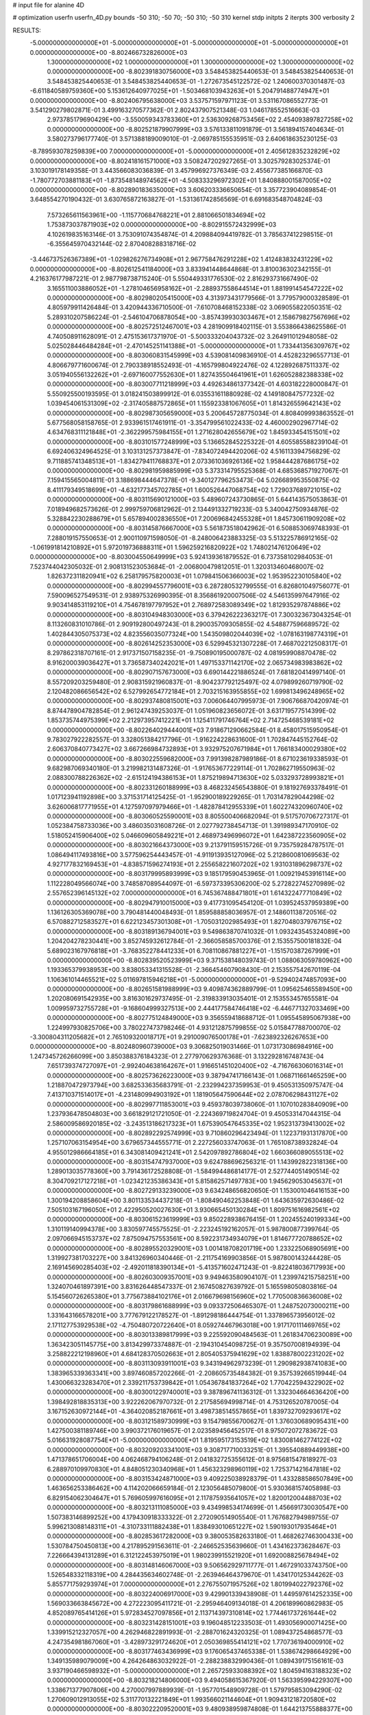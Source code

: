 # input file for alanine 4D

# optimization
userfn       userfn_4D.py
bounds       -50 310; -50 70; -50 310; -50 310
kernel       stdp
initpts      2
iterpts      300
verbosity    2

RESULTS:
 -5.000000000000000E+01 -5.000000000000000E+01 -5.000000000000000E+01 -5.000000000000000E+01  0.000000000000000E+00      -8.802466732826000E+03
  1.300000000000000E+02  1.000000000000000E+01  1.300000000000000E+02  1.300000000000000E+02  0.000000000000000E+00      -8.802391830756000E+03       3.548453825440653E-01       3.548453825440653E-01  3.548453825440653E-01  3.548453825440653E-01 -1.272673545122572E-02  1.240600370301487E-03
 -6.611840589759360E+00  5.153612640977025E+01 -1.503468103943263E+01  5.204791488774947E+01  0.000000000000000E+00      -8.802406795638000E+03       3.537571597971123E-01       3.531167086552773E-01  3.541290279802871E-01  3.499163270577362E-01  2.802437907521348E-03  1.046178552516663E-03
  2.973785179690429E+00 -3.550059343783360E+01  2.536309268753456E+02  2.454093897827258E+02  0.000000000000000E+00      -8.802521879907999E+03       3.576133811091879E-01       3.561894157404634E-01  3.580273796177740E-01  3.571388189009010E-01 -2.069785155535951E-03  2.640618635230125E-03
 -8.789593078259839E+00  7.000000000000000E+01 -5.000000000000000E+01  2.405612835232829E+02  0.000000000000000E+00      -8.802418161571000E+03       3.508247202927265E-01       3.302579283025374E-01  3.103019178149358E-01  3.443566083036839E-01  3.457996927376349E-03  2.455677385166870E-03
 -1.780772703881183E+01 -1.873548148974562E+01 -4.508333296972302E+01  1.840888001587005E+02  0.000000000000000E+00      -8.802890183635000E+03       3.606203336650654E-01       3.357723904089854E-01  3.648554270190432E-01  3.630765872163827E-01 -1.531361742856569E-01  6.691683548704824E-03
  7.573265611563961E+00 -1.115770684768221E+01  2.881066501834694E+02  1.753873037871903E+02  0.000000000000000E+00      -8.802915572432999E+03       4.102619835163146E-01       3.753091074354874E-01  4.209884094419782E-01  3.785637412298515E-01 -6.355645970432144E-02  2.870408288318716E-02
 -3.446737526367389E+01 -1.029826276734908E+01  2.967758476291228E+02  1.412483832431229E+02  0.000000000000000E+00      -8.802612541184000E+03       3.833941448644868E-01       3.810036302342155E-01  4.216376177987221E-01  2.987798738715240E-01  5.550449331776530E-02  2.816293731667490E-02
  3.165511003886052E+01 -1.278104656958162E+01 -2.288937558644514E+01  1.881991454547222E+02  0.000000000000000E+00      -8.802980205415000E+03       4.313973431779566E-01       3.779579000328589E-01  4.805979911426484E-01  3.420944336710500E-01 -7.610708468152338E-02  3.069055822050351E-02
  5.289310207586224E-01 -2.546104706878054E+00 -3.857439930303467E+01  2.158679827567696E+02  0.000000000000000E+00      -8.802572512467001E+03       4.281909918402115E-01       3.553866438625586E-01  4.740508911628091E-01  2.475153617371970E-01 -5.500333204043732E-02  3.264911012948058E-02
  5.025028446484284E+01 -2.470145251141388E+01 -5.000000000000000E+01  1.733441356309767E+02  0.000000000000000E+00      -8.803060831545999E+03       4.539081409836910E-01       4.452823296557713E-01  4.806679771600674E-01  2.790338918552493E-01 -4.165799804922476E-02  4.122892687511337E-02
  3.051940556132262E+01 -2.697160077552630E+01  1.827435504641961E+01  1.626052882388338E+02  0.000000000000000E+00      -8.803007711218999E+03       4.492634861377342E-01       4.603182228000847E-01  5.550925500193595E-01  3.018241503899912E-01  6.035531611880928E-02  4.149180847577232E-02
  1.039454061531309E+02 -2.317405887572865E+01  1.155923381067605E+01  1.814326559642143E+02  0.000000000000000E+00      -8.802987305659000E+03       5.200645728775034E-01       4.808409993863552E-01  5.677568058158765E-01  2.933961517461911E-01 -3.354799561022433E-02  4.460002902967714E-02
  4.634768311121848E+01 -2.362299575984155E+01  1.271628042655679E+02  1.845933454151501E+02  0.000000000000000E+00      -8.803101577248999E+03       5.136652845225322E-01       4.605585588239104E-01  6.692406324964525E-01  3.103131257373847E-01 -7.834072494420206E-02  4.516113394756829E-02
  9.711885741348513E+01 -1.834279411768837E+01  2.073361036926136E+02  1.958444287686175E+02  0.000000000000000E+00      -8.802981959885999E+03       5.373314795525368E-01       4.685368571927067E-01  7.159415565004811E-01  3.188698444647378E-01 -9.340127796253473E-04  5.026689953550875E-02
  8.411179349518699E+01 -4.632177345702785E+01  1.600526447068754E+02  1.729037689721015E+02  0.000000000000000E+00      -8.803115690121000E+03       5.489607243730865E-01       5.644143575053863E-01  7.018949682573626E-01  2.999759706812962E-01  2.134491332719233E-03  5.340042750934876E-02
  5.328842230288679E+01  5.657894002836550E+01  7.200696842455328E+01  1.845730611909208E+02  0.000000000000000E+00      -8.803145876667000E+03       5.561873518042962E-01       6.508853069748393E-01  7.288019157550653E-01  2.900110971598050E-01 -8.248006423883325E-03  5.513225786912165E-02
 -1.061991814210892E+01  5.972019736888311E+01  1.596259216820922E+02  1.748021476120649E+02  0.000000000000000E+00      -8.803004550649999E+03       5.924139361879552E-01       6.737358102984053E-01  7.523744042305032E-01  2.908131523053684E-01 -2.006800479812051E-01  1.320313460468007E-02
  1.826372311820941E+02  6.258179575820003E+01  1.079841506366003E+02  1.953952230105840E+02  0.000000000000000E+00      -8.802994557796001E+03       6.287280532799555E-01       6.826801049756077E-01  7.590096527549531E-01  2.938975326990395E-01  8.356861920007506E-02  4.546135997647916E-02
  9.903414853119210E+01  4.754678197797952E+01  2.768972583089349E+02  1.812935297874886E+02  0.000000000000000E+00      -8.803104948303000E+03       6.379426222363217E-01       7.300323673043254E-01  8.113260831010786E-01  2.909192800497243E-01  8.290035709305855E-02  4.548877596689572E-02
  1.402844305075373E+02  4.823556035077324E+00  1.543509802044039E+02 -1.078163198774319E+01  0.000000000000000E+00      -8.802614252353000E+03       6.529945321307228E-01       7.468702212508317E-01  8.297862318707161E-01  2.917371507158235E-01 -9.750890195000787E-02  4.081959908870478E-02
  8.916200039036427E+01  3.736587340242021E+01  1.497153371142170E+02  2.065734983983862E+02  0.000000000000000E+00      -8.802907157673000E+03       6.690144221886524E-01       7.681820414997140E-01  8.557209203259480E-01  2.908315921960837E-01 -8.904237792125497E-02  4.079899260719790E-02
  2.120482086656542E+02  6.527992654772184E+01  2.703215163955855E+02  1.699813496248965E+02  0.000000000000000E+00      -8.802937480815001E+03       7.006064407995973E-01       7.906766870420974E-01  8.874478904782854E-01  2.961247439253037E-01  1.051960823656072E-01  3.631719577514399E-02
  1.853735744975399E+02  2.212973957412221E+01  1.125411791746764E+02  2.714725468539181E+02  0.000000000000000E+00      -8.802264029444001E+03       7.918671290662584E-01       8.458017515950954E-01  9.783027922282557E-01  3.328051384217796E-01 -1.916224228631600E-01  1.702847445152764E-02
  2.606370840773427E+02  3.667266984732893E+01  3.932975207671984E+01  1.766183400029380E+02  0.000000000000000E+00      -8.803022559682000E+03       7.991398287989186E-01       8.671023619338593E-01  9.682987069340180E-01  3.219982131487326E-01 -1.917653677229114E-01  1.702862719550963E-02
  2.088300788226362E+02 -2.615124194386153E+01  1.875219894713630E+02  5.033293728993821E+01  0.000000000000000E+00      -8.802331260188999E+03       8.468232456543880E-01       9.181927693378491E-01  1.017123941192898E+00  3.371531714125425E-01 -1.952900189229265E-01  1.703147829044298E-02
  3.626006817771955E+01  4.127597097979466E+01 -1.482878412955339E+01  1.602274320960740E+02  0.000000000000000E+00      -8.803060525590001E+03       8.805500406682094E-01       9.517570706727317E-01  1.052384758733036E+00  3.486035031608726E-01  2.027792738454713E-01  1.391989347170910E-02
  1.518052415906400E+02  5.046609605849221E+01  2.468973496996072E+01  1.642387223560905E+02  0.000000000000000E+00      -8.803021664373000E+03       9.213791159515726E-01       9.735759284787517E-01  1.086494117493816E+00  3.577596254443457E-01 -4.911913935127096E-02  5.212860081069563E-02
  4.927177832169453E+01 -4.838571596274193E+01  2.255658221607202E+02  1.931031896298737E+02  0.000000000000000E+00      -8.803179995893999E+03       9.185179590453965E-01       1.009219453916114E+00  1.112228049566074E+00  3.748587089544097E-01 -6.597373395306200E-02  5.272822745270989E-02
  2.557652396145132E+02  7.000000000000000E+01  6.745367488471801E+01  1.614322477710849E+02  0.000000000000000E+00      -8.802947910015000E+03       9.417731095454120E-01       1.039524537959389E+00  1.136126305369078E+00  3.790481440048493E-01  1.859588858036957E-01  2.148601138720516E-02
  6.570882712583527E+01  6.622123457301308E+01 -1.705031202985493E+01  1.827048037976715E+02  0.000000000000000E+00      -8.803189136794001E+03       9.549863870741032E-01       1.093243545324089E+00  1.204204278230441E+00  3.852745932612784E-01 -2.366058585700376E-01  2.153557500181832E-04
  5.689023167976818E+01 -3.768352278441233E+01  6.708110867881227E+01 -1.151570387267999E+01  0.000000000000000E+00      -8.802839520523999E+03       9.371538148039743E-01       1.088063059780962E+00  1.193365379938953E+00  3.838053341315528E-01 -2.366454607908430E-01  2.153557542670119E-04
  1.106361014465521E+02  5.011697815946218E+01 -5.000000000000000E+01 -9.529402474857093E+00  0.000000000000000E+00      -8.802651581988999E+03       9.409874362889799E-01       1.095625465589450E+00  1.202080691542935E+00  3.816301629737495E-01 -2.319833913035401E-01  2.153553457655581E-04
  1.009959732755728E+01 -9.168604999327513E+00  2.444177584746418E+02 -6.446771327033469E+00  0.000000000000000E+00      -8.802775124849000E+03       9.356559418688712E-01       1.095545895067938E+00  1.224997930825706E+00  3.780227473798246E-01  4.931212875799855E-02  5.015847788700070E-02
 -3.300804311205682E+01  2.765109320018717E+01  9.291009076500178E+01 -7.623892326267653E+00  0.000000000000000E+00      -8.802480960739000E+03       9.306825019031466E-01       1.073173086984916E+00  1.247345726266099E+00  3.850388376184323E-01  2.277970629376368E-01  3.132292816748743E-04
  7.651739374727097E+01 -2.992404638164267E+01  1.916651451020400E+02 -4.716766306016314E+01  0.000000000000000E+00      -8.802573626223000E+03       9.387947417166143E-01       1.068711661465259E+00  1.218870472973794E+00  3.682533635683791E-01 -2.232994237359953E-01  9.450531350975747E-04
  7.413710371514017E+01 -4.231480994903192E+01  1.181905647590644E+02  2.078706298431127E+02  0.000000000000000E+00      -8.802997711853001E+03       9.459378039738060E-01       1.107010283840909E+00  1.237936478504803E+00  3.661829121721050E-01 -2.224369719824704E-01  9.450533147044315E-04
  2.586009586920185E+02 -3.243513186217323E+01  1.675390547645335E+02  1.952313739413002E+02  0.000000000000000E+00      -8.802892292574999E+03       9.710860296423494E-01       1.122371931317870E+00  1.257107063154954E+00  3.679657344555771E-01  2.227256033747063E-01  1.765108738932824E-04
  4.955012986664185E+01  6.343081409421241E+01  2.542097892786804E+02  1.660366089055513E+02  0.000000000000000E+00      -8.803154747937000E+03       9.624788696256321E-01       1.143992822318136E+00  1.289013035778360E+00  3.791436172528808E-01 -1.584994486814177E-01  2.527744051490514E-02
  8.304709217127218E+01 -1.023421235386343E+01  5.815862571497783E+00  1.945629053045637E+01  0.000000000000000E+00      -8.802729133239000E+03       9.634248656820650E-01       1.153001046416153E+00  1.300194208858604E+00  3.801133534437218E-01 -1.808490462253848E-01  1.643635972630486E-02
  7.505103167196050E+01  2.422950520027630E+01  3.930665450130284E+01  1.809751616982561E+02  0.000000000000000E+00      -8.803061523619999E+03       9.850228938676415E-01       1.202455240199334E+00  1.310119140994378E+00  3.830597745575525E-01 -2.223245192162057E-01  5.987800877399764E-05
  2.097066945153737E+02  7.875094757553561E+00  8.592231734934079E+01  1.814677720788652E+02  0.000000000000000E+00      -8.802895520329001E+03       1.001418708201719E+00       1.233225068905691E+00  1.319927381703227E+00  3.841326960340446E-01 -2.211754169903856E-01  5.987800143244428E-05
  2.169145690285403E+02 -2.492011818390134E+01 -5.413571602471243E-01 -9.822418036717993E+00  0.000000000000000E+00      -8.802603009357001E+03       9.949463580904107E-01       1.239974215758251E+00  1.324070461897391E+00  3.831626448547337E-01  2.167450827639792E-01  5.165598050803816E-04
  5.154560726265380E+01  3.775673884102176E+01  2.016679698156960E+02  1.770500836636008E+02  0.000000000000000E+00      -8.803179861688999E+03       9.093372506465307E-01       1.248752073000211E+00  1.331643166578201E+00  3.777679122178527E-01 -1.891298186444754E-01  1.337896573956012E-02
  2.171127753929538E+02 -4.750480720722640E+01  8.059274467963018E+00  1.917170111469765E+02  0.000000000000000E+00      -8.803013389817999E+03       9.225592090484563E-01       1.261834706230089E+00  1.363423051145775E+00  3.813429973374887E-01 -2.194310454098725E-01  9.357507008194939E-04
  3.258822212198960E+01  4.684128370502663E+01  2.805405375941629E+02  1.838878002231202E+02  0.000000000000000E+00      -8.803113093911001E+03       9.343194962973239E-01       1.290982938741083E+00  1.383965339363341E+00  3.897460857202266E-01 -2.208605735484382E-01  9.357539266519944E-04
  1.430066323283470E+01  2.339211753739842E+01  1.054367841837264E+02  1.770422594322902E+02  0.000000000000000E+00      -8.803001229740001E+03       9.387896741136312E-01       1.332304664636420E+00  1.398492818835313E+00  3.922262067970732E-01  2.217585694998714E-01  4.753126520787005E-04
  3.167152630972144E+01 -4.364020852187661E+01  3.498738514557865E+01  1.839732709293617E+02  0.000000000000000E+00      -8.803121589730999E+03       9.154798556700627E-01       1.376030689095431E+00  1.427500381189746E+00  3.990372176019657E-01  2.023589456452517E-01  8.975072072783672E-03
  5.016631928087754E+01 -5.000000000000000E+01  1.819595173153519E+02  1.830081462774122E+02  0.000000000000000E+00      -8.803209203341001E+03       9.308717710033251E-01       1.395540889449938E+00  1.471378651706004E+00  4.062468794106248E-01  2.041832725355612E-01  8.975681547818927E-03
  6.288970109970830E+01  4.848051230340968E+01  1.456323298960119E+02  1.725371421647818E+02  0.000000000000000E+00      -8.803153424871000E+03       9.409225038928379E-01       1.433288586507849E+00  1.463656253386462E+00  4.114202066659184E-01  2.123056485079800E-01  5.930368157405898E-03
  6.829154062304647E+01  5.769605997616095E+01  2.117875935641057E+02  1.820012004488703E+02  0.000000000000000E+00      -8.803213111085000E+03       9.434998534174699E-01       1.456691730030547E+00  1.507383146899252E+00  4.179430918333322E-01  2.272090514905540E-01  1.767682794989755E-07
  5.996213088148311E+01 -4.310733111882438E+01  1.838493010651227E+02  1.590193017935464E+01  0.000000000000000E+00      -8.802853617282000E+03       9.380053582633180E-01       1.468262746300433E+00  1.530784750450813E+00  4.217895291563611E-01 -2.246652535639660E-01  1.434162373628467E-03
  7.226664394131289E+01  6.312122453975019E+01  1.980239915521920E+01  1.692008825678494E+02  0.000000000000000E+00      -8.803148146067000E+03       9.506562929711777E-01       1.467291033743750E+00  1.526548332118319E+00  4.284435634602748E-01 -2.263946464379670E-01  1.434170125344262E-03
  5.855771759293974E+01  7.000000000000000E+01  2.276755071957526E+02  1.801994022792376E+02  0.000000000000000E+00      -8.803224006917000E+03       9.429901339438908E-01       1.449597614252335E+00  1.569033663845672E+00  4.272223095411721E-01 -2.295946409134018E-01  4.206189960862983E-05
  4.852089765414126E+01  5.972834527097856E+01  2.113714397310814E+02  1.774461737261644E+02  0.000000000000000E+00      -8.803231428151001E+03       9.196048512233503E-01       1.493056900071425E+00  1.339915212327057E+00  4.262946822891993E-01 -2.288701624320325E-01  1.089437254868577E-03
  4.247354981867060E+01 -3.428973291724620E+01  2.050369855414121E+02  1.770736194000910E+02  0.000000000000000E+00      -8.803177463436999E+03       9.176065437465338E-01       1.538674298664929E+00  1.349135989079009E+00  4.264264863032922E-01 -2.288238832990436E-01  1.089439175156161E-03
  3.937190466598932E+01 -5.000000000000000E+01  2.265725933088392E+02  1.804594163188323E+02  0.000000000000000E+00      -8.803218214806000E+03       9.494058615367920E-01       1.563395994229307E+00  1.338671377907806E+00  4.270007997889939E-01 -1.957701548909728E-01  1.579795853094290E-02
  1.270609012913055E+02  5.311770132221849E+01  1.993566021144604E+01  1.909431218720580E+02  0.000000000000000E+00      -8.803022209520001E+03       9.480938959874808E-01       1.644213755888377E+00  1.267801635085941E+00  4.238313182579898E-01 -1.969761306867949E-01  1.579911455763185E-02
  5.695162058501332E+01 -5.000000000000000E+01  2.750200092984390E+02  1.837007904966175E+02  0.000000000000000E+00      -8.803182559957000E+03       9.690993068594708E-01       1.708412396284055E+00  1.203482833450807E+00  4.322649900821294E-01 -1.989940920119969E-01  1.580083689240436E-02
  5.255881527875612E+01  5.871543056973173E+01  2.291449750415645E+02  1.802281734358006E+02  0.000000000000000E+00      -8.803229448874999E+03       9.649534389250762E-01       1.752946260031680E+00  1.213439145431855E+00  4.329270299608334E-01 -1.997506782850801E-01  1.580142571784185E-02
  2.148821757053473E+02  4.389224055262088E+01  1.624837518819954E+02  1.749371204984392E+02  0.000000000000000E+00      -8.803011510902999E+03       9.536343637353475E-01       1.695839167767830E+00  1.248358968488570E+00  4.322455521949629E-01 -1.999569910438431E-01  1.580161127761125E-02
  2.106223087767124E+02  5.048483933275361E+01  5.177368736937434E+01  1.764641546640842E+02  0.000000000000000E+00      -8.803052979268999E+03       9.445647715046547E-01       1.750330872948883E+00  1.218836433432514E+00  4.308854748266283E-01 -1.997745294873339E-01  1.580158566095498E-02
  2.223618914813113E+02  3.203512680797775E+01 -1.887093116300425E+01  1.659424177924108E+02  0.000000000000000E+00      -8.802935223627001E+03       9.256018720741650E-01       1.745566494236963E+00  1.236182681512031E+00  4.271124699339597E-01 -2.311177840670651E-01  1.682926833106181E-03
  5.260415200664876E+01  5.107596014806495E+01  2.600089020273652E+00  1.787359100009293E+02  0.000000000000000E+00      -8.803196324447999E+03       9.271856841590871E-01       1.748627697310787E+00  1.253710540405266E+00  4.273964855219001E-01 -2.322355922624705E-01  1.682933313259347E-03
 -5.000000000000000E+01  6.009892839812228E+01 -1.149280774589609E-01  1.727710222033882E+02  0.000000000000000E+00      -8.803045641342000E+03       9.414505218918673E-01       1.848898992167208E+00  1.231074177942503E+00  4.275665916665948E-01 -1.699319557703340E-01  2.727382784602479E-02
  4.620976953918765E+01  5.815387097103596E+01  2.070155714218586E+02  1.824149789445937E+02  0.000000000000000E+00      -8.803226483631999E+03       9.466919082075955E-01       1.889599600594012E+00  1.238110530654062E+00  4.319161951928072E-01 -1.715609999985755E-01  2.727718476496670E-02
  1.485442631642453E+02 -5.000000000000000E+01 -3.270054391091001E+01  8.611738785154083E+01  0.000000000000000E+00      -8.802117958925999E+03       9.510025949849842E-01       1.923513560262795E+00  1.269173166108793E+00  4.343713817562056E-01 -1.773818048554829E-01  2.729073906639064E-02
  6.640440755320537E+01  5.577247524323542E+01  3.100000000000000E+02  1.750613089520614E+02  0.000000000000000E+00      -8.803165429786000E+03       9.372186464912229E-01       1.916178340697211E+00  1.212615270170416E+00  4.420825777952126E-01 -1.792909696798002E-01  2.729639532608699E-02
  1.691398179114954E+02 -5.000000000000000E+01  2.123273866013572E+02  1.883550276300593E+02  0.000000000000000E+00      -8.803093908856999E+03       8.933718542148876E-01       1.974141415369530E+00  1.228041330529316E+00  4.433669254297685E-01 -1.811700843869042E-01  2.730187539656089E-02
  2.075771874584833E+02  4.584451664950712E+01  2.361961734116834E+02  2.041138115540934E+02  0.000000000000000E+00      -8.802884336495999E+03       8.955798098681845E-01       1.977009067787951E+00  1.232770817134411E+00  4.461142422633487E-01 -1.521970819110578E-01  3.683139338876523E-02
  1.541103427718936E+02  4.333344974844935E+01  2.104378126442841E+02  1.743300913229340E+02  0.000000000000000E+00      -8.803093338459001E+03       8.830896633783639E-01       2.001377244690566E+00  1.256578097316532E+00  4.460246340245415E-01  1.574607443185887E-01  3.532601952143449E-02
  4.187025369895861E+01  6.366922549889482E+01 -1.036969487957985E+01  1.763842205747756E+02  0.000000000000000E+00      -8.803182724071001E+03       8.729520408362602E-01       1.994437674369209E+00  1.283056089236373E+00  4.485207492080724E-01  1.588741298690228E-01  3.533152474653757E-02
  9.315967095270452E+00 -6.661083753376840E-01  1.332944145643414E+02  8.134926419320449E+01  0.000000000000000E+00      -8.802186538815000E+03       8.854641165622308E-01       2.002928023622922E+00  1.287125881841804E+00  4.505044662360509E-01  8.468363209314647E-02  5.425770766550610E-02
  5.981817860747520E+01  6.107969701617110E+01  1.342476933618046E+01  1.811837396381352E+02  0.000000000000000E+00      -8.803200297411000E+03       8.678814206237305E-01       2.015758526318614E+00  1.327895576858871E+00  4.506586430239500E-01  8.587566481132992E-02  5.431087463041664E-02
  5.164784274979108E+01  5.547100635031548E+01  2.086746702005152E+01  1.758323270491295E+02  0.000000000000000E+00      -8.803186444225001E+03       8.881168454927577E-01       2.044629680411353E+00  1.229478730847375E+00  4.514574344885395E-01  8.860460226595011E-02  5.442602058196221E-02
  7.786273942472367E+01  1.375190193490378E+01 -9.036189659123535E-01  2.836468966984192E+02  0.000000000000000E+00      -8.802291266856000E+03       8.913974247796592E-01       2.044103032903398E+00  1.226674155770126E+00  4.531736612539738E-01  8.440266225972266E-02  5.436093294185289E-02
  2.485923954659195E+02  2.854919851447971E+01  6.186374351939711E+01  7.828330160468467E+01  0.000000000000000E+00      -8.802213257531001E+03       8.886444449579596E-01       2.038387360556521E+00  1.221917063588776E+00  4.512207475561995E-01  7.449795621497575E-02  5.419813538360216E-02
 -3.173028359771278E+01  5.527149084028000E+00  1.076559752040647E+02  2.778898877702696E+02  0.000000000000000E+00      -8.802172440046999E+03       8.940696480708135E-01       2.037729074542241E+00  1.216352013624938E+00  4.531944469384057E-01  2.318176667281176E-01  5.981357841834322E-03
  2.294107052114011E+02  2.441985737371996E+01  2.397534533730568E+02 -5.000000000000000E+01  0.000000000000000E+00      -8.802319797353000E+03       8.960703275028816E-01       2.022636039847983E+00  1.218393603770208E+00  4.511344767828130E-01 -2.340518262522261E-01  4.124098860097326E-03
  9.410640141881171E+01  2.417632971379737E+01  2.448811476132175E+02  6.616834082874342E+01  0.000000000000000E+00      -8.802381436784000E+03       8.908794093467223E-01       2.011119318055508E+00  1.208210338029732E+00  4.480924017396657E-01  1.254683462649423E-01  4.158946507357478E-02
  2.647197894182590E+02  3.890751584863928E+01  2.589999116777948E+02  2.649487122694793E+01  0.000000000000000E+00      -8.802525614777000E+03       8.903233358808319E-01       2.010746041332602E+00  1.205419901601188E+00  4.463156232106527E-01 -1.706379771930583E-02  5.596080448256167E-02
  1.776770207265816E+02 -2.753122938328377E+01  3.100000000000000E+02  2.684625320146173E+02  0.000000000000000E+00      -8.802053386330001E+03       8.972358639956244E-01       2.078580712105020E+00  1.187928028459486E+00  4.498072886385153E-01 -3.555113030309484E-02  5.791203694429423E-02
  2.665079591784611E+02  5.449881685805440E+01  2.142483295420317E+02  9.884935445794100E+01  0.000000000000000E+00      -8.802285952251999E+03       8.924880272685998E-01       2.072073758244481E+00  1.182417421016933E+00  4.491674670208239E-01  9.189967282497663E-02  4.927291448867270E-02
  1.353924606293405E+02  4.964115330981460E+01  9.211991972852644E+01  4.714073647773694E+01  0.000000000000000E+00      -8.802564241626000E+03
